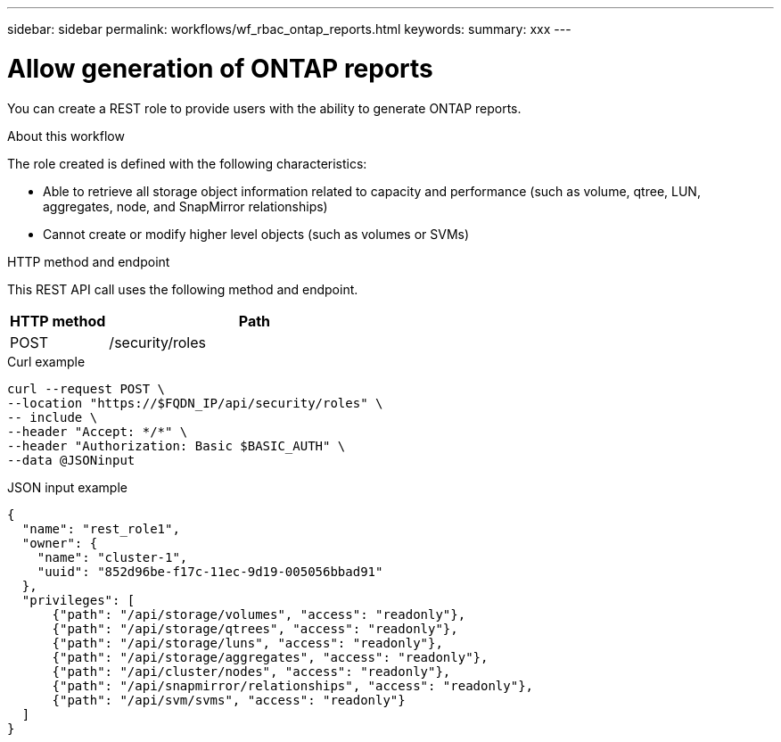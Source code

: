 ---
sidebar: sidebar
permalink: workflows/wf_rbac_ontap_reports.html
keywords: 
summary: xxx
---

= Allow generation of ONTAP reports
:hardbreaks:
:nofooter:
:icons: font
:linkattrs:
:imagesdir: ./media/

[.lead]
You can create a REST role to provide users with the ability to generate ONTAP reports.

.About this workflow

The role created is defined with the following characteristics:

* Able to retrieve all storage object information related to capacity and performance (such as volume, qtree, LUN, aggregates, node, and SnapMirror relationships)
* Cannot create or modify higher level objects (such as volumes or SVMs)

.HTTP method and endpoint

This REST API call uses the following method and endpoint.

[cols="25,75"*,options="header"]
|===
|HTTP method
|Path
|POST
|/security/roles
|===

.Curl example

[source,curl]
curl --request POST \
--location "https://$FQDN_IP/api/security/roles" \
-- include \
--header "Accept: */*" \
--header "Authorization: Basic $BASIC_AUTH" \
--data @JSONinput

.JSON input example

[source,curl]
{
  "name": "rest_role1",
  "owner": {
    "name": "cluster-1",
    "uuid": "852d96be-f17c-11ec-9d19-005056bbad91"
  },
  "privileges": [
      {"path": "/api/storage/volumes", "access": "readonly"},
      {"path": "/api/storage/qtrees", "access": "readonly"},
      {"path": "/api/storage/luns", "access": "readonly"},
      {"path": "/api/storage/aggregates", "access": "readonly"},
      {"path": "/api/cluster/nodes", "access": "readonly"},
      {"path": "/api/snapmirror/relationships", "access": "readonly"},
      {"path": "/api/svm/svms", "access": "readonly"}
  ]
}
